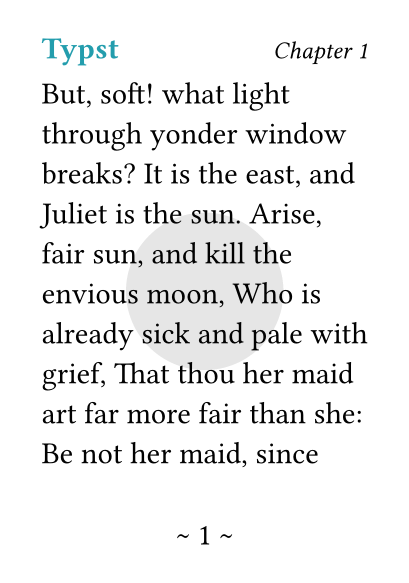 #set page(
  paper: "a8",
  margin: (x: 15pt, y: 30pt),
  header: {
    text(eastern)[*Typst*]
    h(1fr)
    text(0.8em)[_Chapter 1_]
  },
  footer: context align(center)[\~ #counter(page).display() \~],
  background: context if counter(page).get().first() <= 2 {
    place(center + horizon, circle(radius: 1cm, fill: luma(90%)))
  }
)

But, soft! what light through yonder window breaks? It is the east, and Juliet
is the sun. Arise, fair sun, and kill the envious moon, Who is already sick and
pale with grief, That thou her maid art far more fair than she: Be not her maid,
since she is envious; Her vestal livery is but sick and green And none but fools
do wear it; cast it off. It is my lady, O, it is my love! O, that she knew she
were! She speaks yet she says nothing: what of that? Her eye discourses; I will
answer it.

#set page(header: none, height: auto, margin: (top: 15pt, bottom: 25pt))
The END.
